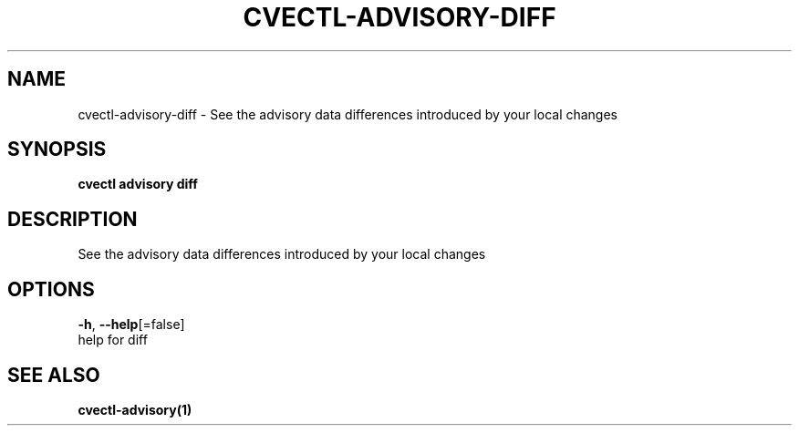 .TH "CVECTL\-ADVISORY\-DIFF" "1" "" "Auto generated by spf13/cobra" "" 
.nh
.ad l


.SH NAME
.PP
cvectl\-advisory\-diff \- See the advisory data differences introduced by your local changes


.SH SYNOPSIS
.PP
\fBcvectl advisory diff\fP


.SH DESCRIPTION
.PP
See the advisory data differences introduced by your local changes


.SH OPTIONS
.PP
\fB\-h\fP, \fB\-\-help\fP[=false]
    help for diff


.SH SEE ALSO
.PP
\fBcvectl\-advisory(1)\fP
